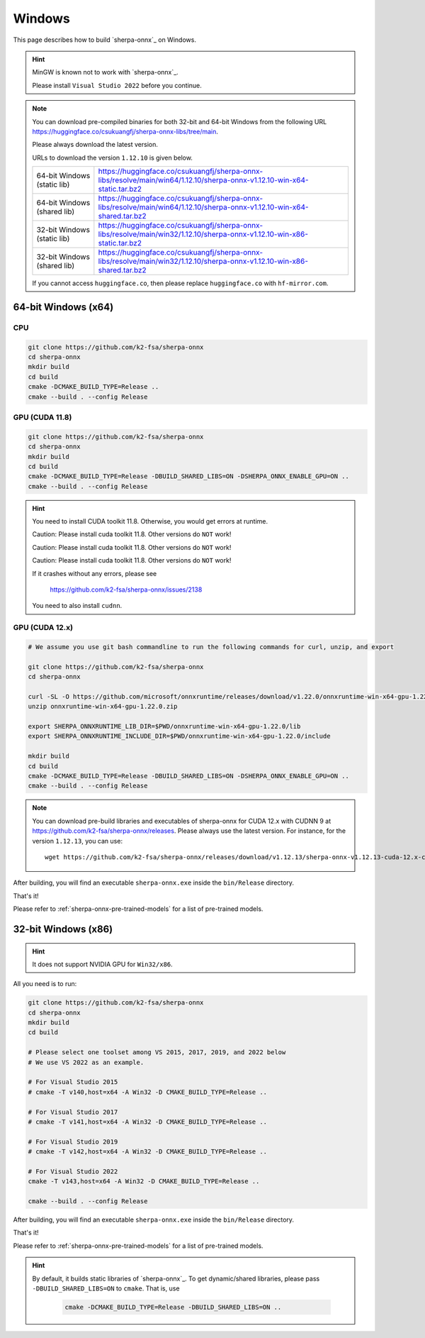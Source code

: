 Windows
=======

This page describes how to build `sherpa-onnx`_ on Windows.


.. hint::

   MinGW is known not to work with `sherpa-onnx`_.

   Please install ``Visual Studio 2022`` before you continue.

.. note::

   You can download pre-compiled binaries for both 32-bit and 64-bit Windows
   from the following URL `<https://huggingface.co/csukuangfj/sherpa-onnx-libs/tree/main>`_.

   Please always download the latest version.

   URLs to download the version ``1.12.10`` is given below.

   .. list-table::

     * - 64-bit Windows (static lib)
       - `<https://huggingface.co/csukuangfj/sherpa-onnx-libs/resolve/main/win64/1.12.10/sherpa-onnx-v1.12.10-win-x64-static.tar.bz2>`_
     * - 64-bit Windows (shared lib)
       - `<https://huggingface.co/csukuangfj/sherpa-onnx-libs/resolve/main/win64/1.12.10/sherpa-onnx-v1.12.10-win-x64-shared.tar.bz2>`_
     * - 32-bit Windows (static lib)
       - `<https://huggingface.co/csukuangfj/sherpa-onnx-libs/resolve/main/win32/1.12.10/sherpa-onnx-v1.12.10-win-x86-static.tar.bz2>`_
     * - 32-bit Windows (shared lib)
       - `<https://huggingface.co/csukuangfj/sherpa-onnx-libs/resolve/main/win32/1.12.10/sherpa-onnx-v1.12.10-win-x86-shared.tar.bz2>`_

   If you cannot access ``huggingface.co``, then please replace ``huggingface.co`` with
   ``hf-mirror.com``.



64-bit Windows (x64)
--------------------


CPU
~~~~

.. code-block:: bash

  git clone https://github.com/k2-fsa/sherpa-onnx
  cd sherpa-onnx
  mkdir build
  cd build
  cmake -DCMAKE_BUILD_TYPE=Release ..
  cmake --build . --config Release

GPU (CUDA 11.8)
~~~~~~~~~~~~~~~

.. code-block:: bash

  git clone https://github.com/k2-fsa/sherpa-onnx
  cd sherpa-onnx
  mkdir build
  cd build
  cmake -DCMAKE_BUILD_TYPE=Release -DBUILD_SHARED_LIBS=ON -DSHERPA_ONNX_ENABLE_GPU=ON ..
  cmake --build . --config Release

.. hint::

    You need to install CUDA toolkit 11.8. Otherwise, you would get
    errors at runtime.

    Caution: Please install cuda toolkit 11.8. Other versions do ``NOT`` work!

    Caution: Please install cuda toolkit 11.8. Other versions do ``NOT`` work!

    Caution: Please install cuda toolkit 11.8. Other versions do ``NOT`` work!

    If it crashes without any errors, please see

      `<https://github.com/k2-fsa/sherpa-onnx/issues/2138>`_

    You need to also install ``cudnn``.

GPU (CUDA 12.x)
~~~~~~~~~~~~~~~


.. code-block:: bash

  # We assume you use git bash commandline to run the following commands for curl, unzip, and export

  git clone https://github.com/k2-fsa/sherpa-onnx
  cd sherpa-onnx

  curl -SL -O https://github.com/microsoft/onnxruntime/releases/download/v1.22.0/onnxruntime-win-x64-gpu-1.22.0.zip
  unzip onnxruntime-win-x64-gpu-1.22.0.zip

  export SHERPA_ONNXRUNTIME_LIB_DIR=$PWD/onnxruntime-win-x64-gpu-1.22.0/lib
  export SHERPA_ONNXRUNTIME_INCLUDE_DIR=$PWD/onnxruntime-win-x64-gpu-1.22.0/include

  mkdir build
  cd build
  cmake -DCMAKE_BUILD_TYPE=Release -DBUILD_SHARED_LIBS=ON -DSHERPA_ONNX_ENABLE_GPU=ON ..
  cmake --build . --config Release

.. note::

    You can download pre-build libraries and executables of sherpa-onnx for CUDA 12.x with CUDNN 9
    at `<https://github.com/k2-fsa/sherpa-onnx/releases>`_. Please always use the latest version.
    For instance, for the version ``1.12.13``, you can use::

      wget https://github.com/k2-fsa/sherpa-onnx/releases/download/v1.12.13/sherpa-onnx-v1.12.13-cuda-12.x-cudnn-9.x-win-x64-cuda.tar.bz2

After building, you will find an executable ``sherpa-onnx.exe`` inside the ``bin/Release`` directory.

That's it!

Please refer to :ref:`sherpa-onnx-pre-trained-models` for a list of pre-trained
models.

32-bit Windows (x86)
--------------------

.. hint::

   It does not support NVIDIA GPU for ``Win32/x86``.

All you need is to run:

.. code-block:: bash

  git clone https://github.com/k2-fsa/sherpa-onnx
  cd sherpa-onnx
  mkdir build
  cd build

  # Please select one toolset among VS 2015, 2017, 2019, and 2022 below
  # We use VS 2022 as an example.

  # For Visual Studio 2015
  # cmake -T v140,host=x64 -A Win32 -D CMAKE_BUILD_TYPE=Release ..

  # For Visual Studio 2017
  # cmake -T v141,host=x64 -A Win32 -D CMAKE_BUILD_TYPE=Release ..

  # For Visual Studio 2019
  # cmake -T v142,host=x64 -A Win32 -D CMAKE_BUILD_TYPE=Release ..

  # For Visual Studio 2022
  cmake -T v143,host=x64 -A Win32 -D CMAKE_BUILD_TYPE=Release ..

  cmake --build . --config Release

After building, you will find an executable ``sherpa-onnx.exe`` inside the ``bin/Release`` directory.

That's it!

Please refer to :ref:`sherpa-onnx-pre-trained-models` for a list of pre-trained
models.

.. hint::

   By default, it builds static libraries of `sherpa-onnx`_. To get dynamic/shared
   libraries, please pass ``-DBUILD_SHARED_LIBS=ON`` to ``cmake``. That is, use

    .. code-block:: bash

        cmake -DCMAKE_BUILD_TYPE=Release -DBUILD_SHARED_LIBS=ON ..
